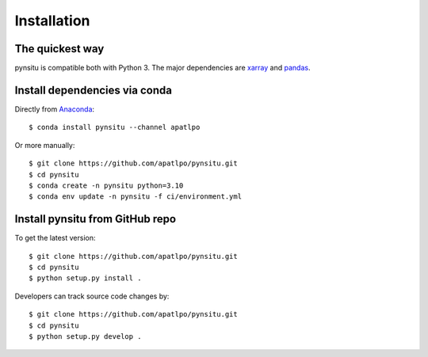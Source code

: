 .. _installation-label:

Installation
============

The quickest way
----------------

pynsitu is compatible both with Python 3. The major dependencies are xarray_ and pandas_.

Install dependencies via conda
-----------------------------

Directly from Anaconda_::

    $ conda install pynsitu --channel apatlpo

Or more manually::

    $ git clone https://github.com/apatlpo/pynsitu.git
    $ cd pynsitu
    $ conda create -n pynsitu python=3.10
    $ conda env update -n pynsitu -f ci/environment.yml

Install pynsitu from GitHub repo
-----------------------------
To get the latest version::

    $ git clone https://github.com/apatlpo/pynsitu.git
    $ cd pynsitu
    $ python setup.py install .

Developers can track source code changes by::

    $ git clone https://github.com/apatlpo/pynsitu.git
    $ cd pynsitu
    $ python setup.py develop .

.. _xarray: http://xarray.pydata.org
.. _pandas: https://pandas.pydata.org
.. _Anaconda: https://www.continuum.io/downloads
